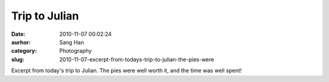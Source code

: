 Trip to Julian
##############
:date: 2010-11-07 00:02:24
:aurhor: Sang Han
:category: Photography
:slug: 2010-11-07-excerpt-from-todays-trip-to-julian-the-pies-were

|image0|

|image1|

|image2|

|image3|

Excerpt from today's trip to Julian. The pies were well worth it, and
the time was well spent!

.. |image0| image:: {filename}/img/tumblr/tumblr_lbi680dWax1qbyrnao1_1280.jpg
.. |image1| image:: {filename}/img/tumblr/tumblr_lbi680dWax1qbyrnao2_1280.jpg
.. |image2| image:: {filename}/img/tumblr/tumblr_lbi680dWax1qbyrnao3_1280.jpg
.. |image3| image:: {filename}/img/tumblr/tumblr_lbi680dWax1qbyrnao4_1280.jpg
